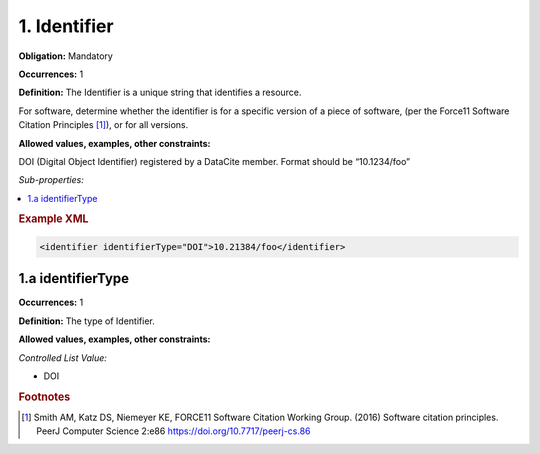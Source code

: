1. Identifier
====================

**Obligation:** Mandatory

**Occurrences:** 1

**Definition:** The Identifier is a unique string that identifies a resource.

For software, determine whether the identifier is for a specific version of a piece of software, (per the Force11 Software Citation Principles [#f1]_), or for all versions.

**Allowed values, examples, other constraints:**

DOI (Digital Object Identifier) registered by a DataCite member. Format should be “10.1234/foo”

*Sub-properties:*

.. contents:: :local:

.. rubric:: Example XML

.. code:: xml

 <identifier identifierType="DOI">10.21384/foo</identifier>


1.a identifierType
~~~~~~~~~~~~~~~~~~~~~~

**Occurrences:** 1

**Definition:** The type of Identifier.

**Allowed values, examples, other constraints:**

*Controlled List Value:*

* DOI



.. rubric:: Footnotes
.. [#f1] Smith AM, Katz DS, Niemeyer KE, FORCE11 Software Citation Working Group. (2016) Software citation principles. PeerJ Computer Science 2:e86 https://doi.org/10.7717/peerj-cs.86
